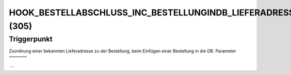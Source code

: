 HOOK_BESTELLABSCHLUSS_INC_BESTELLUNGINDB_LIEFERADRESSE_ALT (305)
================================================================

Triggerpunkt
""""""""""""

Zuordnung einer bekannten Lieferadresse zu der Bestellung, beim Einfügen einer Bestellung in die DB.
Parameter
"""""""""

``--``

